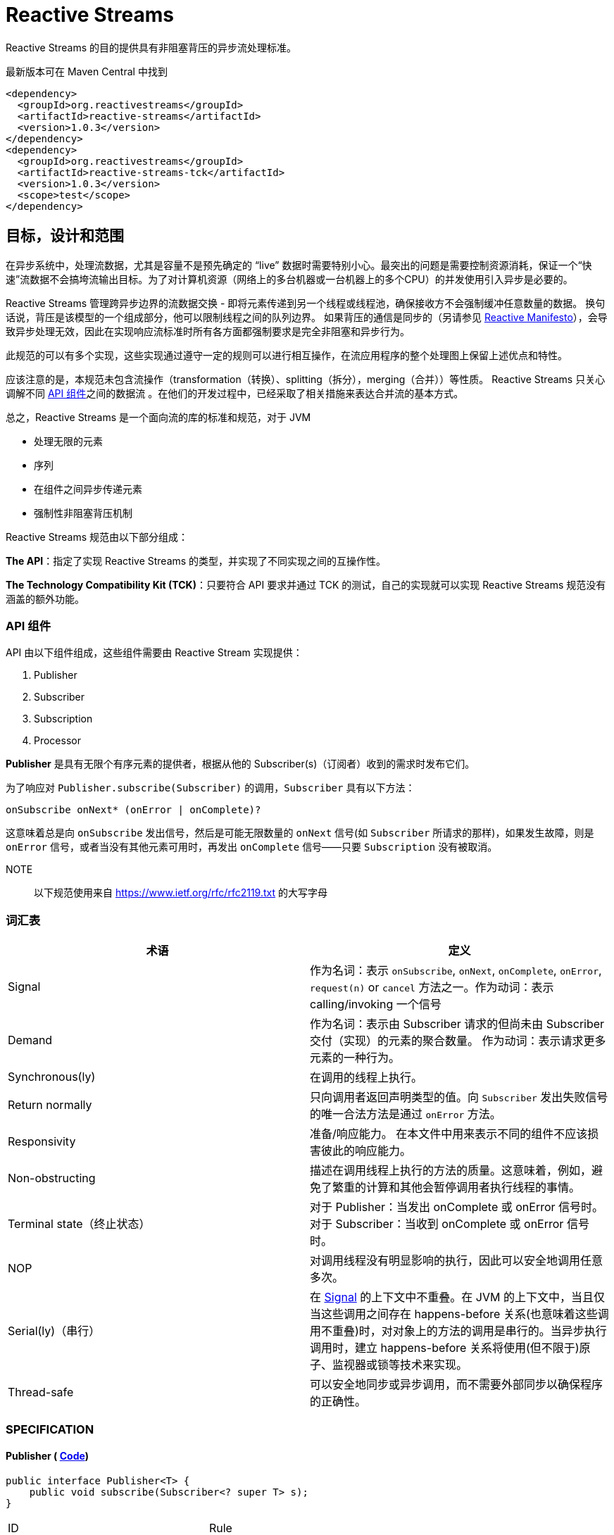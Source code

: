 = Reactive Streams

Reactive Streams 的目的提供具有非阻塞背压的异步流处理标准。

最新版本可在 Maven Central 中找到

[source,xml]
----
<dependency>
  <groupId>org.reactivestreams</groupId>
  <artifactId>reactive-streams</artifactId>
  <version>1.0.3</version>
</dependency>
<dependency>
  <groupId>org.reactivestreams</groupId>
  <artifactId>reactive-streams-tck</artifactId>
  <version>1.0.3</version>
  <scope>test</scope>
</dependency>
----

== 目标，设计和范围

在异步系统中，处理流数据，尤其是容量不是预先确定的 “live” 数据时需要特别小心。最突出的问题是需要控制资源消耗，保证一个“快速”流数据不会搞垮流输出目标。为了对计算机资源（网络上的多台机器或一台机器上的多个CPU）的并发使用引入异步是必要的。

Reactive Streams 管理跨异步边界的流数据交换 - 即将元素传递到另一个线程或线程池，确保接收方不会强制缓冲任意数量的数据。 换句话说，背压是该模型的一个组成部分，他可以限制线程之间的队列边界。 如果背压的通信是同步的（另请参见 http://reactivemanifesto.org/[Reactive Manifesto]），会导致异步处理无效，因此在实现响应流标准时所有各方面都强制要求是完全非阻塞和异步行为。

此规范的可以有多个实现，这些实现通过遵守一定的规则可以进行相互操作，在流应用程序的整个处理图上保留上述优点和特性。

应该注意的是，本规范未包含流操作（transformation（转换）、splitting（拆分），merging（合并））等性质。 Reactive Streams 只关心调解不同 <<api-components,API 组件>>之间的数据流 。在他们的开发过程中，已经采取了相关措施来表达合并流的基本方式。

总之，Reactive Streams 是一个面向流的库的标准和规范，对于 JVM

* 处理无限的元素
* 序列
* 在组件之间异步传递元素
* 强制性非阻塞背压机制

Reactive Streams 规范由以下部分组成：

**The API**：指定了实现 Reactive Streams 的类型，并实现了不同实现之间的互操作性。

**The Technology Compatibility Kit (TCK)**：只要符合 API 要求并通过 TCK 的测试，自己的实现就可以实现 Reactive Streams 规范没有涵盖的额外功能。

[[api-components]]
=== API 组件

API 由以下组件组成，这些组件需要由 Reactive Stream 实现提供：

1. Publisher
2. Subscriber
3. Subscription
4. Processor

*Publisher* 是具有无限个有序元素的提供者，根据从他的 Subscriber(s)（订阅者）收到的需求时发布它们。

为了响应对 `Publisher.subscribe(Subscriber)` 的调用，`Subscriber` 具有以下方法：

[source,java]
----
onSubscribe onNext* (onError | onComplete)?
----

这意味着总是向 `onSubscribe` 发出信号，然后是可能无限数量的 `onNext` 信号(如 `Subscriber` 所请求的那样)，如果发生故障，则是 `onError` 信号，或者当没有其他元素可用时，再发出 `onComplete` 信号——只要 `Subscription` 没有被取消。

NOTE:: 以下规范使用来自 https://www.ietf.org/rfc/rfc2119.txt[https://www.ietf.org/rfc/rfc2119.txt] 的大写字母

[[glossary]]
=== 词汇表


|===
|术语 |定义

| Signal
| 作为名词：表示 `onSubscribe`, `onNext`, `onComplete`, `onError`, `request(n)` or `cancel` 方法之一。作为动词：表示 calling/invoking 一个信号

| Demand
| 作为名词：表示由 Subscriber 请求的但尚未由 Subscriber 交付（实现）的元素的聚合数量。 作为动词：表示请求更多元素的一种行为。

| Synchronous(ly)
| 在调用的线程上执行。

| Return normally
| 只向调用者返回声明类型的值。向 `Subscriber` 发出失败信号的唯一合法方法是通过 `onError` 方法。

| Responsivity
| 准备/响应能力。 在本文件中用来表示不同的组件不应该损害彼此的响应能力。

| Non-obstructing
| 描述在调用线程上执行的方法的质量。这意味着，例如，避免了繁重的计算和其他会暂停调用者执行线程的事情。

| Terminal state（终止状态）
| 对于 Publisher：当发出 onComplete 或 onError 信号时。 对于 Subscriber：当收到 onComplete 或 onError 信号时。

| NOP
| 对调用线程没有明显影响的执行，因此可以安全地调用任意多次。

| Serial(ly)（串行）
| 在 https://github.com/reactive-streams/reactive-streams-jvm/blob/v1.0.3/README.md#term_signal[Signal] 的上下文中不重叠。在 JVM 的上下文中，当且仅当这些调用之间存在 happens-before 关系(也意味着这些调用不重叠)时，对对象上的方法的调用是串行的。当异步执行调用时，建立 happens-before 关系将使用(但不限于)原子、监视器或锁等技术来实现。

| Thread-safe
| 可以安全地同步或异步调用，而不需要外部同步以确保程序的正确性。
|===


[[specification]]
=== SPECIFICATION

==== Publisher ( https://github.com/reactive-streams/reactive-streams-jvm/blob/v1.0.3/api/src/main/java/org/reactivestreams/Publisher.java[Code])

[source,java]
----
public interface Publisher<T> {
    public void subscribe(Subscriber<? super T> s);
}
----


|===
| ID                        | Rule                  |
| 1
| `Publisher` 向 `Subscriber` 发出的 `onNext` 的信号总数必须始终小于等于 `Subscriber` 订阅( `Subscription` )请求的元素的总数.

| [:bulb:](#1.1 "1.1 explained")
| * 这条规则的目的是明确 `Publisher` 发出的信号不能超过 `Subscriber` 请求的元素。而且，这条规则还有一个很隐蔽但很重要的结果：因为 demand 只能在接收到之后才能被 fulfilled（满足），所以在请求元素和接收元素之间存在 happens-before 关系。*

| 2
| 一个 `Publisher` 可能发出少于请求的 `onNext` 信号，并通过 `onComplete` 或 `onError` 信号终止  `Subscription`.

| [:bulb:](#1.2 "1.2 explained")
| *这条规则的目的是明确 `Publisher` 不保证发布的元素数量满足 `Subscriber` 需要的元素数量。他有可能无法生产所有的元素，他有可能会失败，为空，或者已经完成*

| 3
| 向 `Subscriber` 发出的 `onSubscribe`, `onNext`, `onError` and `onComplete` 信号必须是串行的.

| [:bulb:](#1.3 "1.3 explained")
| *该规则的目的是当且仅当在每个信号之间建立了 happens-before 关系时才允许发送信号（包括来自多个线程）。*

| 4
| 如果 `Publisher` 失败，它必须发出 `onError` 信号。

| [:bulb:](#1.4 "1.4 explained")
| *该规则的目的是明确 `Publisher` 有责任通知 `Subscribers` 它已经到达终止状态，`Subscribers` 随后可以对该信息采取一些行动，例如清理资源等。*

| 5
| 如果 `Publisher` 成功完成（有限流），它必须发出 `onComplete` 信号。

| [:bulb:](#1.5 "1.5 explained")
| *该规则的目的是明确发布者负责通知其订阅者它已达到终端状态——订阅者可以根据此信息采取一些行动，例如清理资源等。*

| 6
| 如果 `Publisher` 在 `Subscriber` 发出 `onError` 或 `onComplete` 信号，则必须认为该 `Subscriber`  的 `Subscription` 已被取消。.

| [:bulb:](#1.6 "1.6 explained")
| *此规则的目的是确保无论订阅是否被取消，发布者发出的信号是 `onError` 还是 `onComplete`，`Subscription` 都被同等对待。*

| 7
| 一旦已经发出终端状态(onError, onComplete)信号，就要求不再发生任何信号。

| [:bulb:](#1.7 "1.7 explained")
| *此规则的目的是确保 `onError` 和 `onComplete` 是发布者和订阅者之间交互的最终状态。*

| 8
| 如果 `Subscription` 被取消，则必须停止向 `Subscriber` 发出信号。

| [:bulb:](#1.8 "1.8 explained")
| *此规则的目的是确保在调用 Subscription.cancel() 时，发布者尊重订阅者取消订阅的请求。最终的原因是由于信号是异步的，所以会有传播延迟。**

| 9
| `Publisher.subscribe` 必须在提供给该订阅者的任何其他信号之前调用 `onSubscribe` 并且要正常返回。除非提供的订阅者为 `null` ，在这种情况下，它必须向调用者抛出 `java.lang.NullPointerException` 异常。对于其他情况，如发出失败信号(或拒绝 `Subscriber`)，则调用 `onError` (在调用 `onSubscribe` 之后).

| [:bulb:](#1.9 "1.9 explained")
| *此规则的目的是确保必须再其他信号发出之前发出 `onSubscribe` 信号，以便在接收到信号时，订阅者可以执行初始化逻辑。同时 `onSubscribe` 最多只能被调用一次。如果订阅者为空，则除了向调用者发出信号外别无他法，这意味着必须抛出 `java.lang.NullPointerException`。可能会出现如下情况:有状态的 `Publisher` 可能会不堪重负、被底层资源所限制、耗尽或处于终端状态。*

| 10
| `Publisher.subscribe` 可以根据需要多次调用，但每次必须使用不同的 `Subscriber`.

| [:bulb:](#1.10 "1.10 explained")
| *此规则的目的是让 `subscribe` 的调用者知道 `Subscriber` 只能够 `subscribe` 一次 `Publisher`。 此外，它还要求无论调用多少次都必须维护 `subscribe` 的语义。*

| 11
| 一个 `Publisher` 可以 多个 `Subscriber` 并决定每个 `Subscription` 单播还是多播。

| [:bulb:](#1.11 "1.11 explained")
| *该规则的目的是为发布者实现提供灵活性，以决定它们将支持多少(如果有的话)订阅者，以及如何分发元素。*
|===

==== 2. Subscriber ([Code](https://github.com/reactive-streams/reactive-streams-jvm/blob/v1.0.3/api/src/main/java/org/reactivestreams/Subscriber.java))

[source,java]
----
public interface Subscriber<T> {
    public void onSubscribe(Subscription s);
    public void onNext(T t);
    public void onError(Throwable t);
    public void onComplete();
}
----

|===
| ID | Rule |
| 1
| 订阅者必须通过 `Subscription.request(long n)` 发出请求，以接收 `onNext` 信号。

| [:bulb:](#2.1 "2.1 explained")
| *此规则的目的是确定订阅者可以决定何时以及愿意接收多少元素。为了避免可重入 Subscription 方法引起的信号重排序，强烈建议同步订阅者实现在任何信号处理的最后调用 Subscription 方法。建议订阅者请求它们能够处理的内容的上限，因为一次只请求一个元素会导致低效的 "stop-and-wait" 协议*

| 2
| 如果订阅者怀疑其信号处理会对发布者的响应性产生负面影响，则建议它异步分派其信号。.

| [:bulb:](#2.2 "2.2 explained")
| *此规则的目的是，订阅者不应阻碍发布者的进程。 换句话说，订阅者不应该因为接收 CPU 周期而使发布者挨饿。*

| 3
| `Subscriber.onComplete()` 和 `Subscriber.onError(Throwable t)` 不能调用 `Subscription` 或 `Publisher` 的任何方法。

| [:bulb:](#2.3 "2.3 explained")
| *此规则的目的是在处理完成信号期间防止 Publisher, Subscription 和 Subscriber 之间产生循环和竞争条件。*

| 4
| `Subscriber.onComplete()` 和 `Subscriber.onError(Throwable t)` 必须考虑在收到信号后取消 Subscription。

| [:bulb:](#2.4 "2.4 explained")
| *此规则的目的是确保订阅者尊重发布者的终端状态信号。 在收到 `onComplete` 或 `onError` 信号后，订阅就不再有效了。*

| 5
| 如果订阅者已经有一个活动订阅，则订阅者必须在 `onSubscribe` 信号之后对给定订阅调用 `Subscription.cancel()`。

| [:bulb:](#2.5 "2.5 explained")
| *此规则的目的是防止两个或更多独立的发布者尝试与同一个订阅者进行交互。 强制执行此规则意味着防止资源泄漏，因为额外的订阅将被取消。不遵守此规则可能会导致违反发布者规则 1。 此类违规可能会导致难以诊断的错误。*

| 6
| 如果不再需要订阅，订阅者必须调用 `Subscription.cancel()`。

| [:bulb:](#2.6 "2.6 explained")
| *此规则的目的是确定订阅者不能在不需要订阅时将其丢弃，他们必须调用 cancel，以便可以安全、及时地回收该订阅持有的资源。 例如，订阅者只对特定元素感兴趣，然后取消其订阅，以向发布者发出完成的信号。*

| 7
| 订阅者必须确保对其订阅的请求和取消方法的所有调用都是串行执行的。

| [:bulb:](#2.7 "2.7 explained")
| *此规则的目的是当且仅当每个调用之间建立了串行关系时，才允许调用 request 和 cancel 方法（包括来自多个线程）。*

| 8
| 订阅者在调用 `Subscription.cancel()` 之后接收一个或多个 `onNext` 信号，如果仍然有被请求的元素挂起。 `Subscription.cancel()` 不保证立即执行底层清理操作。

| [:bulb:](#2.8 "2.8 explained")
| *此规则的目的是强调在调用  `cancel` 和发布者察觉到  `cancel` 之间可能存在延迟。*

| 9
| 不管之前有没有调用 `Subscription.request(long n)` ，订阅者都必须准备好接受 `onComplete` 信号。

| [:bulb:](#2.9 "2.9 explained")
| *这条规则的目的是确定完成与需求流无关——这允许元素流提前完成，并避免了完成轮询的需要。*

| 10
| 无论之前是否有 `Subscription.request(long n)` 调用，订阅者必须准备好接收一个 `onError` 信号。

| [:bulb:](#2.10 "2.10 explained")
| *这条规则的目的是确定生产者失败与需求流无关。这意味着订阅者不需要轮询来确定发布者是否无法满足其请求。*

| 11
| `Subscriber` 必须确保所有对其信号方法的调用都在处理各自的信号之前发生。即，订阅者必须正确地将信号发布到其处理逻辑中。

| [:bulb:](#2.11 "2.11 explained")
| *此规则的目的是确定订阅者的实现有责任确保其信号的异步处理是线程安全的。 https://docs.oracle.com/javase/specs/jls/se8/html/jls-17.html#jls-17.4.5[参见第 17.4.5 节中 Happens-Before 的 JMM 定义。]*

| 12
| Subscriber（基于 `object equality`） 只能最多调用一次 `Subscriber.onSubscribe`。

| [:bulb:](#2.12 "2.12 explained")
| *该规则的目的是确定必须假设同一个订阅者最多只能订阅一次。 请注意，`object equality` 是 `a.equals(b)`。*

| 13
| 调用 `onSubscribe`、`onNext`、`onError` 或 `onComplete` 必须正常返回，除非提供的参数为 `null`，在这种情况下，它必须向调用者抛出 `java.lang.NullPointerException`，对于其他情况，订阅者发出失败信号的唯一合法方式是通过取消其订阅。 在违反此规则的情况下，必须将订阅者的任何关联订阅视为已取消，并且调用者必须以适合运行时环境的方式提出此错误条件。

| [:bulb:](#2.13 "2.13 explained")
| *此规则的目的是为订阅者的方法建立语义，以及在违反此规则的情况下允许发布者做什么。 «以适合运行时环境的方式提出此错误条件»  可能意味着记录错误 — 或者以其他方式让某人或某物意识到这种情况 - 因为无法向出错的订阅服务器发出错误信号。*
|===

==== 3. Subscription ([Code](https://github.com/reactive-streams/reactive-streams-jvm/blob/v1.0.3/api/src/main/java/org/reactivestreams/Subscription.java))

[source,java]
----
public interface Subscription {
    public void request(long n);
    public void cancel();
}
----


|===
| ID | Rule |
| 1
| `Subscription.request` 和 `Subscription.cancel` 必须仅在 `Subscriber` 上下文中调用。

| [:bulb:](#3.1 "3.1 explained")
| *此规则的目的是建立 `Subscription`, 表示者和发布者之间的唯一关系（见 Subscriber 规则的第 12 条）。订阅者可以控制何时请求元素以及何时不再需要元素。*

| 2
| `Subscription` 必须允许订阅者从 `onNext` 或 `onSubscribe` 同步调用 `Subscription.request`。

| [:bulb:](#3.2 "3.2 explained")
| *该规则的目的是明确 `request` 的实现必须是可重入的，以避免在 `request` 和 `onNext`（以及最终 `onComplete`/ `onError`）之间相互调用的情况下堆栈溢出。 这意味着发布者可以是同步的，即在调用 `request` 的线程上发送 `onNext` 信号*

| 3
| `Subscription.request` 必须为发布者和订阅者之间可能的同步递归设置一个上限。

| [:bulb:](#3.3 "3.3 explained")
| *该规则的目的是通过对 `request` 和 `onNext`（最终 `onComplete` / `onError`）之间的相互递归设置上限来补充 [参见 第二条规则]。 建议将这种相互递归的深度限制为 `1` (ONE) — 为了节省堆栈空间。 一个典型的同步打开递归的例子是 `Subscriber.onNext` -> `Subscription.request` -> `Subscriber.onNext` -> ...，否则会导致调用线程的堆栈崩溃。*

| 4
| `Subscription.request` 应该及时返回来尊重其调用者的响应能力。

| [:bulb:](#3.4 "3.4 explained")
| *此规则的目的是确定 `request` 是一种非阻塞方法，并且应该尽可能快地在调用线程上执行，从而避免繁重的计算和其他可能导致调用方执行线程暂停的事情。*

| 5
| `Subscription.cancel` 必须通过及时返回来尊重其调用者的响应性，必须是幂等的并且必须是线程安全的。

| [:bulb:](#3.5 "3.5 explained")
| *此规则的目的是确定 `cancel` 是一种非阻塞方法，并且应该在调用线程上尽可能快地执行，从而避免繁重的计算和其他可能导致调用方执行线程暂停的事情。 此外，多次调用而没有任何不利影响也很重要。*

| 6
| 取消订阅后，额外的 `Subscription.request(long n)` 必须是 NOP。

| [:bulb:](#3.6 "3.6 explained")
| *此规则的目的是在取消订阅和随后不请求更多元素之间建立因果关系。*

| 7
| 取消订阅后，额外的 `Subscription.cancel()` 必须是 NOP。.

| [:bulb:](#3.7 "3.7 explained")
| *本规则的目的被 第五条 取代。*

| 8
| 虽然订阅没有被取消，但 `Subscription.request(long n)` 必须向相应的订阅者注册将要产生的元素的数量。

| [:bulb:](#3.8 "3.8 explained")
| *此规则的目的是确保 `request` 是一个附加操作，以及确保将元素的请求交付给 `Publisher`。*

| 9
| 当订阅未被取消时，如果参数 <= 0，则 `Subscription.request(long n)` 必须用 `java.lang.IllegalArgumentException` 发出 `onError` 信号。异常消息应该解释为:non-positive request signals are illegal。

| [:bulb:](#3.9 "3.9 explained")
| *该规则的目的是防止错误的实现在不引发任何异常的情况下继续操作。请求负数或 0 个元素(因为请求是附加的)，很可能是代表订阅者的错误计算的结果。*

| 10
| 虽然没有取消 `Subscription`， `Subscription.request(long n)` 可以同步调用这个（或其他）订阅者的 `onNext` 。

| [:bulb:](#3.10 "3.10 explained")
| *此规则的目的是建立允许创建 synchronous Publishers，即在调用线程上执行其逻辑的发布者。*

| 11
| 虽然没有取消 `Subscription`，但 `Subscription.request(long n)` 可以在这个（或其他）订阅者上同步调用 `onComplete` 或 `onError` 。

| [:bulb:](#3.11 "3.11 explained")
| *此规则的目的是建立允许创建 synchronous Publishers，即在调用线程上执行其逻辑的发布者。*

| 12
| 虽然没有取消 `Subscription`，但 `Subscription.cancel()` 必须请求发布者最终停止向其订阅者发送信号。 该操作不需要立即影响订阅。.

| [:bulb:](#3.12 "3.12 explained")
| *此规则的目的是确定发布者最终会尊重取消订阅的意愿，并承认可能需要一些时间才能接收到信号。*

| 13
| 虽然没有取消 `Subscription`，但 `Subscription.cancel()` 必须请求发布者最终删除对相应订阅者的任何引用。

| [:bulb:](#3.13 "3.13 explained")
| *此规则的目的是确保订阅者在订阅不再有效后可以正确地进行垃圾收集。 不鼓励使用相同的 `Subscriber` 对象重新订阅 [参见 Subscriber 第 12 条]，但本规范并未强制要求禁止这样做，因为这意味着必须无限期地存储先前取消的订阅。*

| 14
| 虽然没有取消 `Subscription`，但调用 `Subscription.cancel` 可能会导致发布者（如果有状态）在此时没有其他订阅存在时转换到 `shut-down` 状态 [参见 Publisher 规则第 9 条]。

| [:bulb:](#3.14 "3.14 explained")
| *此规则的目的是允许发布者在新的订阅者的 `onSubscribe` 之后发出 `onComplete` 或 `onError` 信号，以响应来自现有订阅者的取消信号。*

| 15
| 调用 `Subscription.cancel` 必须正常返回。

| [:bulb:](#3.15 "3.15 explained")
| *该规则的目的是当响应  `cancel` 调用的，禁止抛出异常。*

| 16
| 调用 `Subscription.request` 必须正常返回。

| [:bulb:](#3.16 "3.16 explained")
| *该规则的目的是当响应  `request` 调用的，禁止抛出异常。*

| 17
| 订阅必须支持无限数量的 `request` 调用，并且必须支持高达 2^63-1 (`java.lang.Long.MAX_VALUE`) 的需求。 发布者可以将等于或大于 2^63-1 (`java.lang.Long.MAX_VALUE`) 的需求视为 “effectively unbounded”(有效边界)。

| [:bulb:](#3.17 "3.17 explained")
| *该规则的目的是建立订阅者可以发出任意请求的数量，以大于 0 的数为增量[见第 9 条]请求无限制数量的元素。由于在合理的时间内(每纳秒 1 个元素需要292年)，当前或预期的硬件无法实现 2^63-1 的需求，允许 Publisher 在超过这一点后停止跟踪需求。*
|===

一个 `Subscription` 由一个 `Publisher` 和一个 `Subscriber` 共享，目的是解决他们之间的数据交换。 这就是为什么 `subscribe()` 方法不返回创建的 `Subscription` 而是返回 `void` 的原因； `Subscription` 仅通过 `onSubscribe` 回调传递给 `Subscriber`。

==== 4.Processor ([Code](https://github.com/reactive-streams/reactive-streams-jvm/blob/v1.0.3/api/src/main/java/org/reactivestreams/Processor.java))

[source,java]
----
public interface Processor<T, R> extends Subscriber<T>, Publisher<R> {
}
----


|===
| ID | Rule

| 1
| 一个 `Processor` 代表一个处理阶段 — 它既是订阅者又可以是发布者，并且必须遵守两者的契约。

| [:bulb:](#4.1 "4.1 explained")
| *此规则的目的是建立 Processor 的行为，并受发布者和订阅者规范的约束。 *

| 2
| `Processor` 可以选择恢复 `onError` 信号。 如果它选择这样做，它必须认为订阅已被取消，否则它必须立即将 `onError` 信号传播给它的订阅者。

| [:bulb:](#4.2 "4.2 explained")
| *该规则的目的是告诉我们实现可能不仅仅是简单的转换。*
|===

虽然不是强制的，但当处理器的最后一个订阅者取消其订阅时，取消其上游订阅可能是一个好主意，以便让取消信号向上游传播。

=== 异步与同步处理

Reactive Streams API 规定所有元素处理 (`onNext`) 或终止信号 (`onError`, `onComplete`) 不得阻塞发布者。 但是，每个 `on*` 处理程序都可以同步或异步处理事件。

例如:

[source,text]
----
nioSelectorThreadOrigin map(f) filter(p) consumeTo(toNioSelectorOutput)
----

它有一个异步 origin 和一个异步 destination。 让我们假设 `origin` 和 `destination` 都是选择器事件循环。 `Subscription.request(n)` 必须从 `destination` 链接到 `origin` 。 现在，每个实现都可以选择如何执行此操作。

以下使用管道符(`|`)表示异步边界（队列和调度）和 `R#` 表示资源（可能是线程）。.

[source,text]
----
nioSelectorThreadOrigin | map(f) | filter(p) | consumeTo(toNioSelectorOutput)
-------------- R1 ----  | - R2 - | -- R3 --- | ---------- R4 ----------------
----

在这个例子中，`map`、`filter` 和 `consumeTo` 这三个消费者都是异步调度工作。它可以在同一个事件循环(trampoline)上，也可以在不同的线程上，等等。

[source,text]
----
nioSelectorThreadOrigin map(f) filter(p) | consumeTo(toNioSelectorOutput)
------------------- R1 ----------------- | ---------- R2 ----------------
----

这里只是异步调度的最后一步，通过向 `NioSelectorOutput` 事件循环添加工作。 `map` 和 `filter` 步骤在原始线程上同步执行。

或者另一种实现可以将操作融合到最终消费者：

[source,text]
----
nioSelectorThreadOrigin | map(f) filter(p) consumeTo(toNioSelectorOutput)
--------- R1 ---------- | ------------------ R2 -------------------------
----

所有这些变体都是 "asynchronous streams"。它们都有自己的位置，每个都有不同的权衡，包括性能和实现复杂性。

Reactive Streams 契约允许实现在非阻塞、异步、动态推拉流的范围内灵活地管理资源和调度，并混合异步和同步处理。

为了允许所有参与 API 元素 - `Publisher`/`Subscription`/`Subscriber`/`Processor` 的完全异步实现，这些接口定义的所有方法都返回 `void`。

=== 订阅者控制的队列边界

基本设计原则之一是所有缓冲区大小都是有限制的，订阅者必须知道这些限制并且可以进行控制。这些边界用元素计数表示(然后转换为 `onNext` 的调用计数)。任何旨在支持无限流(特别是高速率输出流)的实现都需要在整个过程中强制边界，以避免内存不足和限制资源的情况。

由于背压是强制性的，因此可以避免使用无界缓冲区。一般来说，队列无限制增长的唯一情况是发布者端在一段时间内保持比订阅者高的速率，但是这种情况是由反压处理的。

队列边界可以由订阅者对适当数量的元素发出信号来控制。在任何时间点，订阅者都知道:

- 请求的元素总数: `P`
- 已处理的元素数: `N`

然后可能到达的元素的最大数量——直到更多的需求被通知给发布者——是 `P - N`。如果订阅者也知道其输入缓冲区中元素 B 的数量，这个界限可以被细化为 `P - B - N`。

发布者必须遵守这些界限，而不管它所代表的源是否可以背压。在生产速率不受影响的源的情况下（例如时钟滴答或鼠标移动），发布者必须选择缓冲或删除元素以遵守强加的边界。

订阅者在接收到一个元素后发出对一个元素的需求信号，有效地实现了停止等待协议，其中需求信号相当于确认。

订阅者在接收到一个元素后发出对一个元素的需求信号，有效地实现了 Stop-and-Wait 协议，其中需求信号相当于确认。通过提供对多个元素的需求，确认的成本被分摊。 值得注意的是，订阅者可以在任何时间点发出需求信号，从而避免发布者和订阅者之间不必要的延迟（即保持其输入缓冲区填充而不必等待完整的往返）。

== 法律

这个项目是来自 Kaazing、Lightbend、Netflix、Pivotal、Red Hat、Twitter 和许多其他公司的工程师之间的合作。该代码被提供给公共领域，以允许想要创建兼容实现的相关方免费使用。有关详细信息，请参阅 `COPYING`。

<p xmlns:dct="http://purl.org/dc/terms/" xmlns:vcard="http://www.w3.org/2001/vcard-rdf/3.0#">
<a rel="license" href="http://creativecommons.org/publicdomain/zero/1.0/">
<img src="http://i.creativecommons.org/p/zero/1.0/88x31.png" style="border-style: none;" alt="CC0" />
</a>
<br />
To the extent possible under law,
<a rel="dct:publisher" href="http://www.reactive-streams.org/">
<span property="dct:title">Reactive Streams Special Interest Group</span></a>
has waived all copyright and related or neighboring rights to
<span property="dct:title">Reactive Streams JVM</span>.
This work is published from:
<span property="vcard:Country" datatype="dct:ISO3166" content="US" about="http://www.reactive-streams.org/">United States</span>.
</p>

